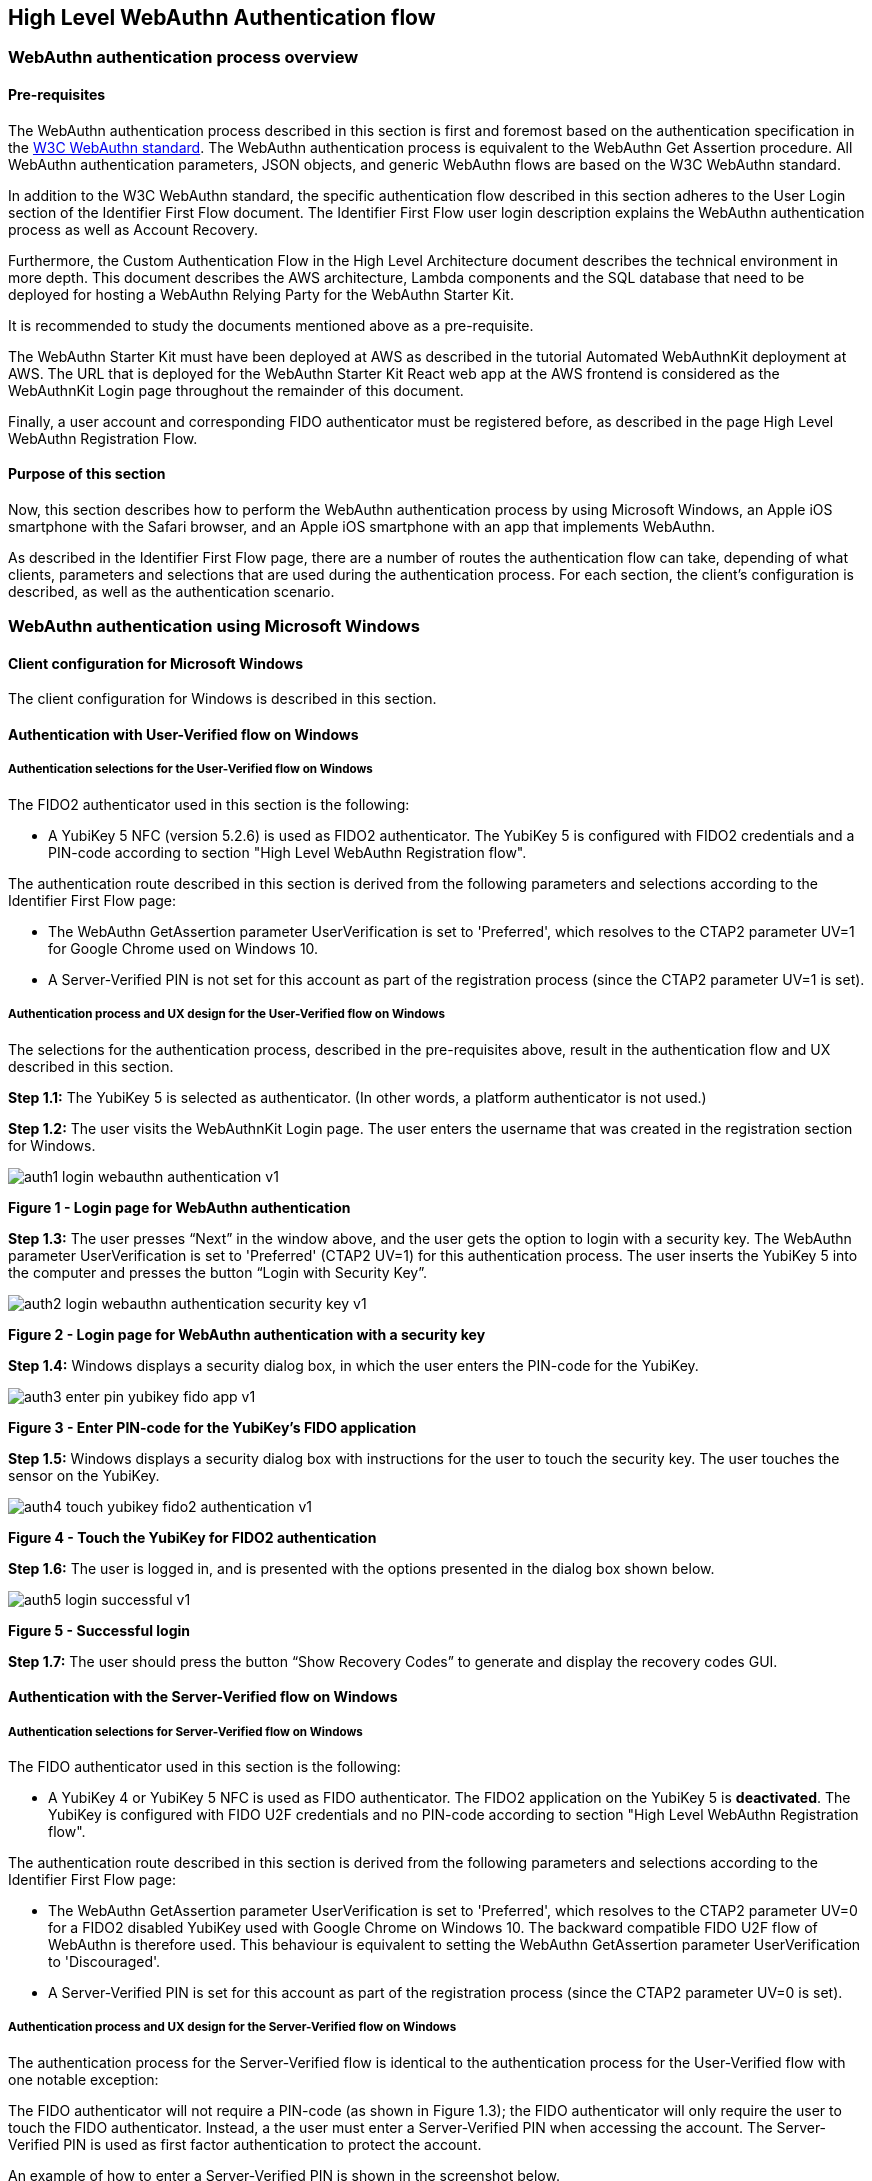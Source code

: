 == High Level WebAuthn Authentication flow

=== WebAuthn authentication process overview

==== Pre-requisites

The WebAuthn authentication process described in this section is first and foremost based on the authentication specification in the link:https://www.w3.org/TR/webauthn/[W3C WebAuthn standard]. The WebAuthn authentication process is equivalent to the WebAuthn Get Assertion procedure. All WebAuthn authentication parameters, JSON objects, and generic WebAuthn flows are based on the W3C WebAuthn standard.

In addition to the W3C WebAuthn standard, the specific authentication flow described in this section adheres to the User Login section of the Identifier First Flow document. The Identifier First Flow user login description explains the WebAuthn authentication process as well as Account Recovery.

Furthermore, the Custom Authentication Flow in the High Level Architecture document describes the technical environment in more depth. This document describes the AWS architecture, Lambda components and the SQL database that need to be deployed for hosting a WebAuthn Relying Party for the WebAuthn Starter Kit.

It is recommended to study the documents mentioned above as a pre-requisite.

The WebAuthn Starter Kit must have been deployed at AWS as described in the tutorial Automated WebAuthnKit deployment at AWS. The URL that is deployed for the WebAuthn Starter Kit React web app at the AWS frontend is considered as the WebAuthnKit Login page throughout the remainder of this document.

Finally, a user account and corresponding FIDO authenticator must be registered before, as described in the page High Level WebAuthn Registration Flow.

==== Purpose of this section

Now, this section describes how to perform the WebAuthn authentication process by using Microsoft Windows, an Apple iOS smartphone with the Safari browser, and an Apple iOS smartphone with an app that implements WebAuthn.

As described in the Identifier First Flow page, there are a number of routes the authentication flow can take, depending of what clients, parameters and selections that are used during the authentication process. For each section, the client’s configuration is described, as well as the authentication scenario.


=== WebAuthn authentication using Microsoft Windows

==== Client configuration for Microsoft Windows

The client configuration for Windows is described in this section.

==== Authentication with User-Verified flow on Windows

===== Authentication selections for the User-Verified flow on Windows

The FIDO2 authenticator used in this section is the following:

 * A YubiKey 5 NFC (version 5.2.6) is used as FIDO2 authenticator. The YubiKey 5 is configured with FIDO2 credentials and a PIN-code according to section "High Level WebAuthn Registration flow".

The authentication route described in this section is derived from the following parameters and selections according to the Identifier First Flow page:

 * The WebAuthn GetAssertion parameter UserVerification is set to 'Preferred', which resolves to the CTAP2 parameter UV=1 for Google Chrome used on Windows 10.


 * A Server-Verified PIN is not set for this account as part of the registration process (since the CTAP2 parameter UV=1 is set).

===== Authentication process and UX design for the User-Verified flow on Windows

The selections for the authentication process, described in the pre-requisites above, result in the authentication flow and UX described in this section.

*Step 1.1:* The YubiKey 5 is selected as authenticator. (In other words, a platform authenticator is not used.)

*Step 1.2:* The user visits the WebAuthnKit Login page. The user enters the username that was created in the registration section for Windows.

image::auth1-login-webauthn-authentication-v1.png[]
*Figure 1 - Login page for WebAuthn authentication*

*Step 1.3:* The user presses “Next” in the window above, and the user gets the option to login with a security key. The WebAuthn parameter UserVerification is set to 'Preferred' (CTAP2 UV=1) for this authentication process. The user inserts the YubiKey 5 into the computer and presses the button “Login with Security Key”.

image::auth2-login-webauthn-authentication-security-key-v1.png[]
*Figure 2 - Login page for WebAuthn authentication with a security key*

*Step 1.4:* Windows displays a security dialog box, in which the user enters the PIN-code for the YubiKey.

image::auth3-enter-pin-yubikey-fido-app-v1.png[]
*Figure 3 - Enter PIN-code for the YubiKey’s FIDO application*

*Step 1.5:* Windows displays a security dialog box with instructions for the user to touch the security key. The user touches the sensor on the YubiKey.

image::auth4-touch-yubikey-fido2-authentication-v1.png[]
*Figure 4 - Touch the YubiKey for FIDO2 authentication*

*Step 1.6:* The user is logged in, and is presented with the options presented in the dialog box shown below.

image::auth5-login-successful-v1.png[]
*Figure 5 - Successful login*

*Step 1.7:* The user should press the button “Show Recovery Codes” to generate and display the recovery codes GUI.


==== Authentication with the Server-Verified flow on Windows

===== Authentication selections for Server-Verified flow on Windows

The FIDO authenticator used in this section is the following:

 * A YubiKey 4 or YubiKey 5 NFC is used as FIDO authenticator. The FIDO2 application on the YubiKey 5 is *deactivated*. The YubiKey is configured with FIDO U2F credentials and no PIN-code according to section "High Level WebAuthn Registration flow".

The authentication route described in this section is derived from the following parameters and selections according to the Identifier First Flow page:

 * The WebAuthn GetAssertion parameter UserVerification is set to 'Preferred', which resolves to the CTAP2 parameter UV=0 for a FIDO2 disabled YubiKey used with Google Chrome on Windows 10. The backward compatible FIDO U2F flow of WebAuthn is therefore used. This behaviour is equivalent to setting the WebAuthn GetAssertion parameter UserVerification to 'Discouraged'.

 * A Server-Verified PIN is set for this account as part of the registration process (since the CTAP2 parameter UV=0 is set).


===== Authentication process and UX design for the Server-Verified flow on Windows

The authentication process for the Server-Verified flow is identical to the authentication process for the User-Verified flow with one notable exception:

The FIDO authenticator will not require a PIN-code (as shown in Figure 1.3); the FIDO authenticator will only require the user to touch the FIDO authenticator. Instead, a the user must enter a Server-Verified PIN when accessing the account. The Server-Verified PIN is used as first factor authentication to protect the account.

An example of how to enter a Server-Verified PIN is shown in the screenshot below.

image::auth6-user-enter-server-verified-pin-v1.png[]
*Figure 6 - The user enters a Server-Verified PIN*


==== Authentication with Usernameless flow on Windows

===== Authentication selections for the Usernameless flow on Windows

The FIDO2 authenticator used in this section is the following:

 * A YubiKey 5 NFC (version 5.2.6) is used as FIDO2 authenticator. The YubiKey 5 is configured with FIDO2 resident credentials and a PIN-code according to section "High Level WebAuthn Registration flow".

The authentication route described in this section is derived from the following parameters and selections according to the Identifier First Flow page:

 * The WebAuthn GetAssertion parameter UserVerification is set to 'Preferred', which resolves to the CTAP2 parameter UV=1 for Google Chrome used on Windows 10.

 * A Server-Verified PIN is not set for this account as part of the registration process (since the CTAP2 parameter UV=1 is set).


===== Authentication process and UX design for the Usernameless flow on Windows

The selections for the authentication process, described in the pre-requisites above, result in the authentication flow and UX described in this section.

*Step 2.1:* The YubiKey 5 is selected as authenticator. (In other words, a platform authenticator is not used.)

*Step 2.2:* The user visits the WebAuthnKit Login page. The user presses the link “Usernameless Sign In”. There is no need to enter a username, since the user information will be gathered from the resident credentials on the FIDO authenticator.

image::auth7-login-webauthn-usernameless-authentication-v1.png[]
*Figure 7 - Login page for WebAuthn Usernameless authentication*

The security key is inserted, and is automatically detected by Google Chrome as a Usernameless security key. The WebAuthn authentication flow continues according to Step 1.3-1.7 in User-Verified flow on Windows.


=== WebAuthn authentication using Apple MacOS


==== Authentication with the User-Verified flow on MacOS

===== Authentication selections for the User-Verified flow on MacOS

The FIDO authenticator used in this section is the following:

 * A YubiKey 5 NFC (version 5.1.2) is used as FIDO authenticator. The FIDO2 application on the YubiKey is *activated*. The YubiKey 5 has a PIN-code set and FIDO2 credentials enrolled according to section "High Level WebAuthn Registration flow".

The authentication route described in this section is derived from the following parameters and selections according to the Identifier First Flow page:

 * The WebAuthn GetAssertion parameter UserVerification is set to 'Preferred', which resolves to the CTAP2 parameter UV=1 for a FIDO2 enabled YubiKey with PIN used with Google Chrome on MacOS. This behaviour is equivalent to setting the WebAuthn GetAssertion parameter UserVerification to 'Required'.

 * A Server-Verified PIN is not set for this account as part of the registration process (since the CTAP2 parameter UV=1 is set).


===== Authentication process and UX design for the User-Verified flow on MacOS

The selections for the authentication process, described in the pre-requisites above, result in the authentication flow and UX described in this section.

*Step 3.1:* The YubiKey 5 is selected as authenticator. (In other words, a platform authenticator is not used.)

*Step 3.2:* The user visits the WebAuthnKit Login page. The user enters the username that was created in the registration section for MacOS.

image::auth8-login-webauth-authentication-v1.png[]
*Figure 8 - Login page for WebAuthn authentication*

*Step 3.3:* The user presses “Next” in the window above, and the user gets the option to login with a security key. The WebAuthn parameter UserVerification is set to 'Preferred' (CTAP2 UV=1) for this authentication process. The user inserts the YubiKey 5 into the computer and presses the button “Login with Security Key”.

image::auth9-login-webauthn-authentication-security-key-v1.png[]
*Figure 9 - Login page for WebAuthn authentication with a security key*

*Step 3.4:* Google Chrome on MacOS displays a security dialog box, and the user selects the security key and touches it.

image::auth10-select-security-key-authentication-v1.png[]
*Figure 10 - Select security key for authentication*

*Step 3.5:* Google Chrome on MacOS displays a security dialog box, in which the user enters the PIN-code for the YubiKey.

image::auth11-enter-pin-security-key-v1.png[]
*Figure 11 - Enter PIN to the security key*

*Step 3.6:* Google Chrome on MacOS displays a security dialog box with instructions for the user to touch the security key again. The user touches the sensor on the YubiKey once more.

image::auth12-touch-yubikey-fido2-authentication-v1.png[]
*Figure 12 - Touch the YubiKey for FIDO2 authentication*

*Step 3.7:* The user is logged in, and is presented with the options presented in the dialog box shown below.

image::auth13-login-successful-v1.png[]
*Figure 13 - Successful login*

*Step 3.8:* The user should press the button “Show Recovery Codes” to generate and display the recovery codes GUI.


==== Authentication with the Server-Verified flow on MacOS

===== Authentication selections for the Server-Verified flow on MacOS

The FIDO authenticator used in this section is the following:

 * A YubiKey 4 or YubiKey 5 NFC is used as FIDO authenticator. The FIDO2 application on the YubiKey 5 is *deactivated*, which triggers the the Server-Verified behaviour on MacOS. Also a YubiKey with the FIDO2 application activated, but with no PIN-code set, will trigger the the Server-Verified flow on MacOS (which is a significant difference from Windows that will prompt the user for setting a PIN and activate the User-Verified process).

The authentication route described in this section is derived from the following parameters and selections according to the Identifier First Flow page:

 * The WebAuthn GetAssertion parameter UserVerification is set to 'Preferred', which resolves to the CTAP2 parameter UV=0 for a FIDO2 disabled YubiKey used with Google Chrome on MacOS. The backward compatible FIDO U2F flow of WebAuthn is therefore used. This behaviour is equivalent to setting the WebAuthn GetAssertion parameter UserVerification to 'Discouraged'.

 * A Server-Verified PIN is set for this account as part of the registration process (since the CTAP2 parameter UV=0 is set).

===== Authentication process and UX design for the Server-Verified flow on MacOS

The authentication process for the Server-Verified flow is identical to the authentication process for the User-Verified flow with one notable exception:

The FIDO authenticator will not require a PIN-code (as shown in Figure 10); the FIDO authenticator will only require the user to touch the FIDO authenticator. Instead, a the user must set a Server-Verified PIN when creating the account. The Server-Verified PIN is used as first factor authentication to protect the account.

An example of how to set a Server-Verified PIN is shown in the screenshot below.

image::auth14-user-enter-server-verified-pin-v1.png[]
*Figure 14 - The user enters a Server-Verified PIN*

==== Authentication with Usernameless flow on MacOS

===== Authentication selections for the Usernameless flow on MacOS

The FIDO2 authenticator used in this section is the following:

 * A YubiKey 5 NFC (version 5.2.6) is used as FIDO2 authenticator. The YubiKey 5 is configured with FIDO2 resident credentials and a PIN-code according to section "High Level WebAuthn Registration flow".

The authentication route described in this section is derived from the following parameters and selections according to the Identifier First Flow page:

 * The WebAuthn GetAssertion parameter UserVerification is set to 'Preferred', which resolves to the CTAP2 parameter UV=1 for Google Chrome used on Windows 10.

 * A Server-Verified PIN is not set for this account as part of the registration process (since the CTAP2 parameter UV=1 is set).

===== Authentication process and UX design for the Usernameless flow on MacOS

The selections for the authentication process, described in the pre-requisites above, result in the authentication flow and UX described in this section.

*Step 4.1:* The YubiKey 5 is selected as authenticator. (In other words, a platform authenticator is not used.)

*Step 4.2:* The user visits the WebAuthnKit Login page. The user presses the link “Usernameless Sign In”. There is no need to enter a username, since the user information will be gathered from the resident credentials on the FIDO authenticator.

image::auth15-login-webauthn-usernameless-authentication-v1.png[]
*Figure 15 - Login page for WebAuthn Usernameless authentication*

The security key is inserted, and is automatically detected by Google Chrome as a Usernameless security key. The WebAuthn authentication flow continues according to Step 3.3-3.7 in User-Verified flow on MacOS.


=== WebAuthn authentication using the Apple iOS Safari browser


===== Authentication selections for the User-Verified flow on Apple iOS Safari

The FIDO authenticators used in this section is the following:

 * A YubiKey 5Ci (version 5.2.7) is used as FIDO authenticator, which is plugged into the iPhone’s lightning port. The FIDO2 application on the YubiKey is *activated*. The YubiKey 5Ci has a PIN-code set and FIDO2 credentials enrolled according to section "High Level WebAuthn Registration flow".

 * A YubiKey 5 NFC (version 5.2.6) is also used as FIDO authenticator, which is tapped to the iPhone’s NFC receiver. The FIDO2 application on the YubiKey is *activated*. The YubiKey 5 has a PIN-code set and FIDO2 credentials enrolled according to section "High Level WebAuthn Registration flow". The Yubico OTP application over NFC is deactivated, to avoid the NFC tag pop-up window.

The WebAuthn authentication results are identical when using both YubiKeys.

The authentication route described in this section is derived from the following parameters and selections according to the Identifier First Flow page:

 * The WebAuthn GetAssertion parameter UserVerification is set to 'Preferred', which resolves to the CTAP2 parameter UV=1 for a FIDO2 enabled YubiKey with PIN used with Safari on Apple iOS. This behaviour is equivalent to setting the WebAuthn GetAssertion parameter UserVerification to 'Required'.

 * A Server-Verified PIN is not set for this account as part of the registration process (since the CTAP2 parameter UV=1 is set).

===== Authentication process and UX design for the User-Verified flow on Apple iOS with Safari

The selections for the authentication process, described in the pre-requisites above, result in the authentication flow and UX described in this section.

*Step 5.1:* The YubiKey is selected as authenticator. (In other words, a platform authenticator is not used.

*Step 5.2:* The user visits the WebAuthnKit Login page. The user enters the username that was created in the registration section for Apple iOS with Safari.

image::auth16-login-webauth-authentication-v1.png[]
*Figure 16 - Login page for WebAuthn authentication*

*Step 5.3:* The user presses “Next” in the window above, and the user gets the option to login with a security key. The WebAuthn parameter UserVerification is set to 'Preferred' (CTAP2 UV=1) for this authentication process. The user inserts or taps the YubiKey to the iPhone.

image::auth17-login-webauthn-authentication-security-key-v1.png[]
*Figure 17 - Login page for WebAuthn authentication with a security key*

*Step 5.4:* Safari on Apple iOS displays a security dialog box, in which the user enters the PIN-code for the YubiKey.

image::auth18-enter-pin-security-key-v1.png[]
*Figure 18 - Enter PIN to the security key*

*Step 5.5:* Safari on Apple iOS displays a security dialog box with instructions for the user to touch the security key again. The user touches the sensor on the YubiKey once more.

image::auth19-touch-yubikey-fido2-authentication-v1.png[]
*Figure 19 - Touch the YubiKey for FIDO2 authentication*

*Step 5.6:* The user is logged in, and is presented with the options presented in the dialog box shown below.

image::auth20-login-successful-v1.png[]
*Figure 20 - Successful login*


==== Authentication with the Server-Verified flow on Apple iOS with Safari

===== Authentication selections for the Server-Verified flow on Apple iOS with Safari
The FIDO authenticators used in this section are the following:

 * A YubiKey 5Ci (version 5.2.7) is used as FIDO authenticator, which is plugged into the iPhone’s lightning port. The FIDO2 application on the YubiKey is *deactivated*, which triggers the the Server-Verified behaviour on iOS. Also a YubiKey with the FIDO2 application activated, but with no PIN-code set, will trigger the the Server-Verified flow on MacOS (which is a significant difference from Windows that will prompt the user for setting a PIN and activate the User-Verified process). The YubiKey 5Ci has no PIN-code set and FIDO2 credentials enrolled according to section "High Level WebAuthn Registration flow".

 * A YubiKey 5 NFC (version 5.2.6) is also used as FIDO authenticator, which is tapped to the iPhone’s NFC receiver. The FIDO2 application on the YubiKey is *deactivated*, which triggers the the Server-Verified behaviour on iOS (which is a significant difference from Windows that will prompt the user for setting a PIN and activate the User-Verified process). The YubiKey 5 has no PIN-code set and FIDO2 credentials enrolled according to section "High Level WebAuthn Registration flow". The Yubico OTP application over NFC is deactivated, to avoid the NFC tag pop-up window.

The WebAuthn authentication results are identical when using both YubiKeys.

The authentication route described in this section is derived from the following parameters and selections according to the Identifier First Flow page:

 * The WebAuthn GetAssertion parameter UserVerification is set to 'Preferred', which resolves to the CTAP2 parameter UV=0 for a FIDO2 disabled YubiKey used with Safari on Apple iOS. The backward compatible FIDO U2F flow of WebAuthn is therefore used. This behaviour is equivalent to setting the WebAuthn GetAssertion parameter UserVerification to 'Discouraged'.

 * A Server-Verified PIN is set for this account as part of the registration process (since the CTAP2 parameter UV=0 is set).

===== Authentication process and UX design for the Server-Verified flow on Apple iOS with Safari

The authentication process for the Server-Verified flow is identical to the authentication process for the User-Verified flow with one notable exception:

The FIDO authenticator will not require a PIN-code (as shown in Figure 16); the FIDO authenticator will only require the user to touch the FIDO authenticator. Instead, a the user must set a Server-Verified PIN when creating the account. The Server-Verified PIN is used as first factor authentication to protect the account.

An example of how to set a Server-Verified PIN is shown in the screenshot below.

image::auth21-user-enters-server-verified-pin-v1.png[]
*Figure 21 - The user enters a Server-Verified PIN*


==== Authentication with Usernameless flow on Apple iOS with Safari

===== Authentication selections for the Usernameless flow on Apple iOS with Safari

The FIDO authenticators used in this section is the following:

 * A YubiKey 5Ci (version 5.2.7) is used as FIDO authenticator, which is plugged into the iPhone’s lightning port. The FIDO2 application on the YubiKey is *activated*. The YubiKey 5Ci has a PIN-code set and FIDO2 credentials enrolled according to section "High Level WebAuthn Registration flow".

 * A YubiKey 5 NFC (version 5.2.6) is also used as FIDO authenticator, which is tapped to the iPhone’s NFC receiver. The FIDO2 application on the YubiKey is *activated*. The YubiKey 5 has a PIN-code set and FIDO2 credentials enrolled according to section "High Level WebAuthn Registration flow". The Yubico OTP application over NFC is deactivated, to avoid the NFC tag pop-up window.


The WebAuthn authentication results are identical when using both YubiKeys.

The authentication route described in this section is derived from the following parameters and selections according to the Identifier First Flow page:

 * The WebAuthn GetAssertion parameter UserVerification is set to 'Preferred', which resolves to the CTAP2 parameter UV=1 for a FIDO2 enabled YubiKey with PIN used with Safari on Apple iOS. This behaviour is equivalent to setting the WebAuthn GetAssertion parameter UserVerification to 'Required'.

 * A Server-Verified PIN is not set for this account as part of the registration process (since the CTAP2 parameter UV=1 is set).

===== Authentication process and UX design for the Usernameless flow on Apple iOS with Safari

The selections for the authentication process, described in the pre-requisites above, result in the authentication flow and UX described in this section.

*Step 6.1:* The YubiKey 5 is selected as authenticator. (In other words, a platform authenticator is not used.)

*Step 6.2:* The user visits the WebAuthnKit Login page. The user presses the link “Usernameless Sign In”. There is no need to enter a username, since the user information will be gathered from the resident credentials on the FIDO authenticator.

image::auth22-login-webauthn-usernameless-authentication-v1.png[]
*Figure 22 - Login page for WebAuthn Usernameless authentication*

The security key is inserted, and is automatically detected by Google Chrome as a Usernameless security key. The WebAuthn authentication flow continues according to Step 4.3-4.6 in User-Verified flow on Apple iOS with Safari.
